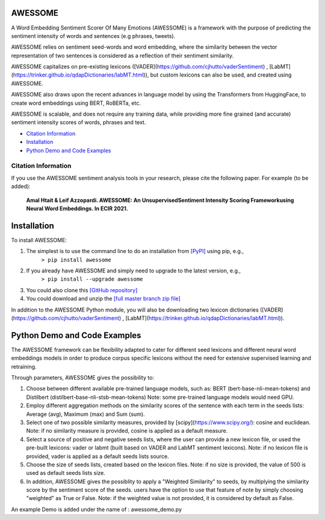 ====================================
AWESSOME
====================================

A Word Embedding Sentiment Scorer Of Many Emotions (AWESSOME) is a framework with 
the purpose of predicting the sentiment intensity of words and sentences (e.g phrases, tweets).

AWESSOME relies on sentiment seed-words and word embedding, 
where the similarity between the vector representation of two sentences is considered as a 
reflection of their sentiment similarity. 

AWESSOME capitalizes on pre-existing lexicons ([VADER](https://github.com/cjhutto/vaderSentiment) , 
[LabMT](https://trinker.github.io/qdapDictionaries/labMT.html)), but custom lexicons can also be used, and created
using AWESSOME.

AWESSOME also draws upon the recent advances in language model by using the Transformers from HuggingFace,
to create word embeddings using BERT, RoBERTa, etc.

AWESSOME is scalable, and does not require any training data, while providing more fine grained (and accurate) 
sentiment intensity scores of words, phrases and text.


* `Citation Information`_
* `Installation`_
* `Python Demo and Code Examples`_


Citation Information
------------------------------------

If you use the AWESSOME sentiment analysis tools in your research, please cite the following paper. For example (to be added):  

  **Amal Htait & Leif Azzopardi. AWESSOME: An UnsupervisedSentiment Intensity Scoring Frameworkusing Neural Word Embeddings. In ECIR 2021.** 


====================================
Installation
====================================

To install AWESSOME:  

#. The simplest is to use the command line to do an installation from `[PyPI] <https://pypi.python.org/pypi/awessome>`_ using pip, e.g., 
    ``> pip install awessome``
#. If you already have AWESSOME and simply need to upgrade to the latest version, e.g., 
    ``> pip install --upgrade awessome``
#. You could also clone this `[GitHub repository] <https://github.com/cumulative-revelations/awessome>`_ 
#. You could download and unzip the `[full master branch zip file] <https://github.com/cumulative-revelations/awessome/archive/master.zip>`_ 

In addition to the AWESSOME Python module, you will also be downloading two lexicon dictionaries ([VADER](https://github.com/cjhutto/vaderSentiment) , 
[LabMT](https://trinker.github.io/qdapDictionaries/labMT.html)).


====================================
Python Demo and Code Examples
====================================

The AWESSOME framework can be flexibility adapted to cater for different seed lexicons and different neural word embeddings models in order to produce corpus specific lexicons without the need for extensive supervised learning and retraining.

Through parameters, AWESSOME gives the possibility to:

#. Choose between different available pre-trained language models, such as: BERT (bert-base-nli-mean-tokens) and Distilbert (distilbert-base-nli-stsb-mean-tokens)
   Note: some pre-trained language models would need GPU.
#. Employ different aggregation methods on the similarity scores of the sentence with each term in the seeds lists: Average (avg), Maximum (max) and Sum (sum).
#. Select one of two possible similarity measures, provided by [scipy](https://www.scipy.org/): cosine and euclidean.
   Note: if no similarity measure is provided, cosine is applied as a default measure.
#. Select a source of positive and negative seeds lists, where the user can provide a new lexicon file, or used the pre-built lexicons: vader or labmt (built based on VADER and LabMT sentiment lexicons).
   Note: if no lexicon file is provided, vader is applied as a default seeds lists source.
#. Choose the size of seeds lists, created based on the lexicon files.
   Note: if no size is provided, the value of 500 is used as default seeds lists size.
#. In addition, AWESSOME gives the possiblity to apply a "Weighted Similarity" to seeds, by multiplying the similarity score by the sentiment score of the seeds.
   users have the option to use that feature of note by simply choosing "weighted" as True or False.
   Note: if the weighted value is not provided, it is considered by default as False.
 
An example Demo is added under the name of : awessome_demo.py


